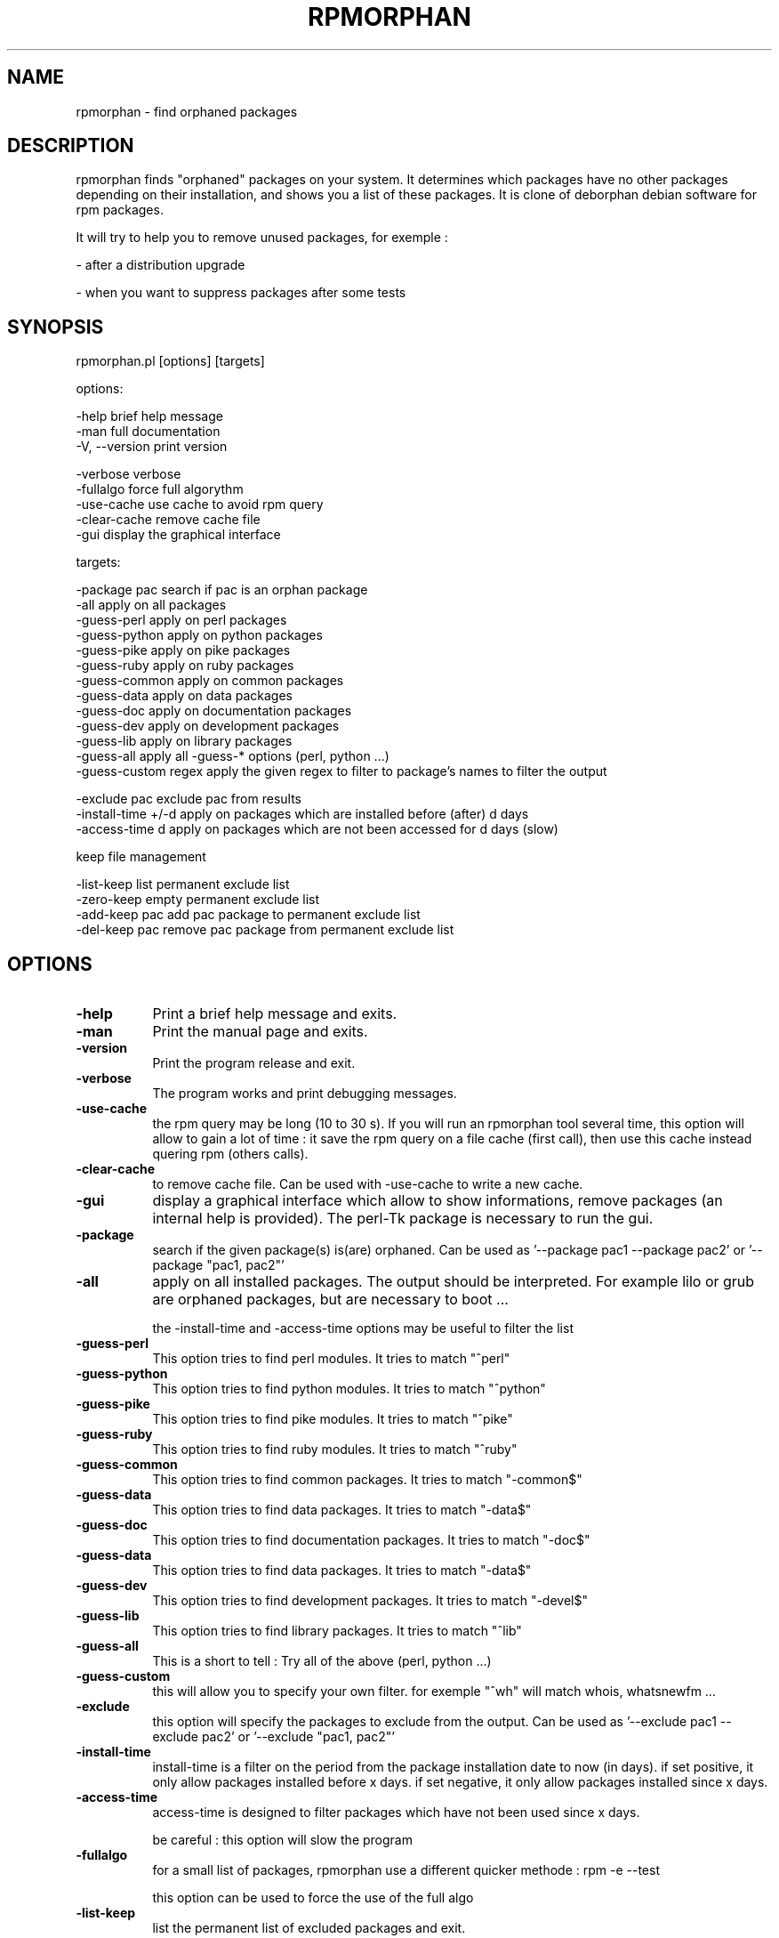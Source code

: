 .\" Automatically generated by Pod::Man v1.37, Pod::Parser v1.14
.\"
.\" Standard preamble:
.\" ========================================================================
.de Sh \" Subsection heading
.br
.if t .Sp
.ne 5
.PP
\fB\\$1\fR
.PP
..
.de Sp \" Vertical space (when we can't use .PP)
.if t .sp .5v
.if n .sp
..
.de Vb \" Begin verbatim text
.ft CW
.nf
.ne \\$1
..
.de Ve \" End verbatim text
.ft R
.fi
..
.\" Set up some character translations and predefined strings.  \*(-- will
.\" give an unbreakable dash, \*(PI will give pi, \*(L" will give a left
.\" double quote, and \*(R" will give a right double quote.  | will give a
.\" real vertical bar.  \*(C+ will give a nicer C++.  Capital omega is used to
.\" do unbreakable dashes and therefore won't be available.  \*(C` and \*(C'
.\" expand to `' in nroff, nothing in troff, for use with C<>.
.tr \(*W-|\(bv\*(Tr
.ds C+ C\v'-.1v'\h'-1p'\s-2+\h'-1p'+\s0\v'.1v'\h'-1p'
.ie n \{\
.    ds -- \(*W-
.    ds PI pi
.    if (\n(.H=4u)&(1m=24u) .ds -- \(*W\h'-12u'\(*W\h'-12u'-\" diablo 10 pitch
.    if (\n(.H=4u)&(1m=20u) .ds -- \(*W\h'-12u'\(*W\h'-8u'-\"  diablo 12 pitch
.    ds L" ""
.    ds R" ""
.    ds C` ""
.    ds C' ""
'br\}
.el\{\
.    ds -- \|\(em\|
.    ds PI \(*p
.    ds L" ``
.    ds R" ''
'br\}
.\"
.\" If the F register is turned on, we'll generate index entries on stderr for
.\" titles (.TH), headers (.SH), subsections (.Sh), items (.Ip), and index
.\" entries marked with X<> in POD.  Of course, you'll have to process the
.\" output yourself in some meaningful fashion.
.if \nF \{\
.    de IX
.    tm Index:\\$1\t\\n%\t"\\$2"
..
.    nr % 0
.    rr F
.\}
.\"
.\" For nroff, turn off justification.  Always turn off hyphenation; it makes
.\" way too many mistakes in technical documents.
.hy 0
.if n .na
.\"
.\" Accent mark definitions (@(#)ms.acc 1.5 88/02/08 SMI; from UCB 4.2).
.\" Fear.  Run.  Save yourself.  No user-serviceable parts.
.    \" fudge factors for nroff and troff
.if n \{\
.    ds #H 0
.    ds #V .8m
.    ds #F .3m
.    ds #[ \f1
.    ds #] \fP
.\}
.if t \{\
.    ds #H ((1u-(\\\\n(.fu%2u))*.13m)
.    ds #V .6m
.    ds #F 0
.    ds #[ \&
.    ds #] \&
.\}
.    \" simple accents for nroff and troff
.if n \{\
.    ds ' \&
.    ds ` \&
.    ds ^ \&
.    ds , \&
.    ds ~ ~
.    ds /
.\}
.if t \{\
.    ds ' \\k:\h'-(\\n(.wu*8/10-\*(#H)'\'\h"|\\n:u"
.    ds ` \\k:\h'-(\\n(.wu*8/10-\*(#H)'\`\h'|\\n:u'
.    ds ^ \\k:\h'-(\\n(.wu*10/11-\*(#H)'^\h'|\\n:u'
.    ds , \\k:\h'-(\\n(.wu*8/10)',\h'|\\n:u'
.    ds ~ \\k:\h'-(\\n(.wu-\*(#H-.1m)'~\h'|\\n:u'
.    ds / \\k:\h'-(\\n(.wu*8/10-\*(#H)'\z\(sl\h'|\\n:u'
.\}
.    \" troff and (daisy-wheel) nroff accents
.ds : \\k:\h'-(\\n(.wu*8/10-\*(#H+.1m+\*(#F)'\v'-\*(#V'\z.\h'.2m+\*(#F'.\h'|\\n:u'\v'\*(#V'
.ds 8 \h'\*(#H'\(*b\h'-\*(#H'
.ds o \\k:\h'-(\\n(.wu+\w'\(de'u-\*(#H)/2u'\v'-.3n'\*(#[\z\(de\v'.3n'\h'|\\n:u'\*(#]
.ds d- \h'\*(#H'\(pd\h'-\w'~'u'\v'-.25m'\f2\(hy\fP\v'.25m'\h'-\*(#H'
.ds D- D\\k:\h'-\w'D'u'\v'-.11m'\z\(hy\v'.11m'\h'|\\n:u'
.ds th \*(#[\v'.3m'\s+1I\s-1\v'-.3m'\h'-(\w'I'u*2/3)'\s-1o\s+1\*(#]
.ds Th \*(#[\s+2I\s-2\h'-\w'I'u*3/5'\v'-.3m'o\v'.3m'\*(#]
.ds ae a\h'-(\w'a'u*4/10)'e
.ds Ae A\h'-(\w'A'u*4/10)'E
.    \" corrections for vroff
.if v .ds ~ \\k:\h'-(\\n(.wu*9/10-\*(#H)'\s-2\u~\d\s+2\h'|\\n:u'
.if v .ds ^ \\k:\h'-(\\n(.wu*10/11-\*(#H)'\v'-.4m'^\v'.4m'\h'|\\n:u'
.    \" for low resolution devices (crt and lpr)
.if \n(.H>23 .if \n(.V>19 \
\{\
.    ds : e
.    ds 8 ss
.    ds o a
.    ds d- d\h'-1'\(ga
.    ds D- D\h'-1'\(hy
.    ds th \o'bp'
.    ds Th \o'LP'
.    ds ae ae
.    ds Ae AE
.\}
.rm #[ #] #H #V #F C
.\" ========================================================================
.\"
.IX Title "RPMORPHAN 1"
.TH RPMORPHAN 1 "2007-03-08" "perl v5.8.6" "User Contributed Perl Documentation"
.SH "NAME"
rpmorphan \- find orphaned packages
.SH "DESCRIPTION"
.IX Header "DESCRIPTION"
rpmorphan finds \*(L"orphaned\*(R" packages on your system. It determines which packages have no other 
packages depending on their installation, and shows you a list of these packages. 
It is clone of deborphan debian software for rpm packages.
.PP
It will try to help you to remove unused packages, for exemple :
.PP
\&\- after a distribution upgrade
.PP
\&\- when you want to suppress packages after some tests
.SH "SYNOPSIS"
.IX Header "SYNOPSIS"
rpmorphan.pl  [options] [targets]
.PP
options:
.PP
.Vb 3
\&   -help                brief help message
\&   -man                 full documentation
\&   -V, --version        print version
.Ve
.PP
.Vb 5
\&   -verbose             verbose
\&   -fullalgo            force full algorythm
\&   -use-cache           use cache to avoid rpm query
\&   -clear-cache         remove cache file
\&   -gui                 display the graphical interface
.Ve
.PP
targets:
.PP
.Vb 13
\&   -package pac         search if pac is an orphan package
\&   -all                 apply on all packages
\&   -guess-perl          apply on perl packages
\&   -guess-python        apply on python packages
\&   -guess-pike          apply on pike packages
\&   -guess-ruby          apply on ruby packages
\&   -guess-common        apply on common packages
\&   -guess-data          apply on data packages
\&   -guess-doc           apply on documentation packages
\&   -guess-dev           apply on development packages
\&   -guess-lib           apply on library packages
\&   -guess-all           apply all -guess-* options (perl, python ...)
\&   -guess-custom regex  apply the given regex to filter to package's names to filter the output
.Ve
.PP
.Vb 3
\&   -exclude pac         exclude pac from results
\&   -install-time +/-d   apply on packages which are installed before (after) d days
\&   -access-time d       apply on packages which are not been accessed for d days (slow)
.Ve
.PP
keep file management
.PP
.Vb 4
\&   -list-keep           list permanent exclude list
\&   -zero-keep           empty permanent exclude list
\&   -add-keep pac        add pac package to permanent exclude list
\&   -del-keep pac        remove pac package from permanent exclude list
.Ve
.SH "OPTIONS"
.IX Header "OPTIONS"
.IP "\fB\-help\fR" 8
.IX Item "-help"
Print a brief help message and exits.
.IP "\fB\-man\fR" 8
.IX Item "-man"
Print the manual page and exits.
.IP "\fB\-version\fR" 8
.IX Item "-version"
Print the program release and exit.
.IP "\fB\-verbose\fR" 8
.IX Item "-verbose"
The program works and print debugging messages.
.IP "\fB\-use\-cache\fR" 8
.IX Item "-use-cache"
the rpm query may be long (10 to 30 s). If you will run an rpmorphan tool
several time, this option will allow to gain a lot of time :
it save the rpm query on a file cache (first call), then
use this cache instead quering rpm (others calls).
.IP "\fB\-clear\-cache\fR" 8
.IX Item "-clear-cache"
to remove cache file. Can be used with \-use\-cache to write
a new cache.
.IP "\fB\-gui\fR" 8
.IX Item "-gui"
display a graphical interface which allow to show informations, remove packages
(an internal help is provided). The perl-Tk package is necessary to run the gui.
.IP "\fB\-package\fR" 8
.IX Item "-package"
search if the given package(s) is(are) orphaned.
Can be used as '\-\-package pac1 \-\-package pac2'
or '\-\-package \*(L"pac1, pac2\*(R"'
.IP "\fB\-all\fR" 8
.IX Item "-all"
apply on all installed packages. The output should be interpreted.
For example lilo or grub are orphaned packages, but are necessary
to boot ...
.Sp
the \-install\-time and \-access\-time options may be useful to filter the list
.IP "\fB\-guess\-perl\fR" 8
.IX Item "-guess-perl"
This option tries to find perl modules. It tries to match \*(L"^perl\*(R"
.IP "\fB\-guess\-python\fR" 8
.IX Item "-guess-python"
This option tries to find python modules. It tries to match \*(L"^python\*(R"
.IP "\fB\-guess\-pike\fR" 8
.IX Item "-guess-pike"
This option tries to find pike modules. It tries to match \*(L"^pike\*(R"
.IP "\fB\-guess\-ruby\fR" 8
.IX Item "-guess-ruby"
This option tries to find ruby modules. It tries to match \*(L"^ruby\*(R"
.IP "\fB\-guess\-common\fR" 8
.IX Item "-guess-common"
This option tries to find common packages. It tries to match \*(L"\-common$\*(R"
.IP "\fB\-guess\-data\fR" 8
.IX Item "-guess-data"
This option tries to find data packages. It tries to match \*(L"\-data$\*(R"
.IP "\fB\-guess\-doc\fR" 8
.IX Item "-guess-doc"
This option tries to find documentation packages. It tries to match \*(L"\-doc$\*(R"
.IP "\fB\-guess\-data\fR" 8
.IX Item "-guess-data"
This option tries to find data packages. It tries to match \*(L"\-data$\*(R"
.IP "\fB\-guess\-dev\fR" 8
.IX Item "-guess-dev"
This option tries to find development packages. It tries to match \*(L"\-devel$\*(R"
.IP "\fB\-guess\-lib\fR" 8
.IX Item "-guess-lib"
This option tries to find library packages. It tries to match \*(L"^lib\*(R"
.IP "\fB\-guess\-all\fR" 8
.IX Item "-guess-all"
This is a short to tell : Try all of the above (perl, python ...)
.IP "\fB\-guess\-custom\fR" 8
.IX Item "-guess-custom"
this will allow you to specify your own filter. for exemple \*(L"^wh\*(R" 
will match whois, whatsnewfm ...
.IP "\fB\-exclude\fR" 8
.IX Item "-exclude"
this option will specify the packages to exclude from the output.
Can be used as '\-\-exclude pac1 \-\-exclude pac2'
or '\-\-exclude \*(L"pac1, pac2\*(R"'
.IP "\fB\-install\-time\fR" 8
.IX Item "-install-time"
install-time is a filter on the period from the package installation date to now (in days).
if set positive, it only allow packages installed before x days.
if set negative, it only allow packages installed since x days.
.IP "\fB\-access\-time\fR" 8
.IX Item "-access-time"
access-time is designed to filter packages which have not been used since x days.
.Sp
be careful : this option will slow the program
.IP "\fB\-fullalgo\fR" 8
.IX Item "-fullalgo"
for a small list of packages, rpmorphan use a different quicker methode : rpm \-e \-\-test
.Sp
this option can be used to force the use of the full algo
.IP "\fB\-list\-keep\fR" 8
.IX Item "-list-keep"
list the permanent list of excluded packages and exit.
.IP "\fB\-zero\-keep\fR" 8
.IX Item "-zero-keep"
empty the permanent list of excluded packages and exit.
.IP "\fB\-add\-keep\fR" 8
.IX Item "-add-keep"
add package(s) to the permanent list of excluded packages and exit.
.Sp
Can be used as '\-\-add\-keep pac1 \-\-add\-keep pac2'
or '\-\-add\-keep \*(L"pac1, pac2\*(R"'
.IP "\fB\-del\-keep\fR" 8
.IX Item "-del-keep"
remove package(s) from the permanent list of excluded packages and exit.
.Sp
Can be used as '\-\-add\-keep pac1 \-\-add\-keep pac2'
or '\-\-add\-keep \*(L"pac1, pac2\*(R"'
.SH "USE"
.IX Header "USE"
rpmorphan can be useful after a distribution upgrade, to remove packages forgotten
by the upgrade tool. It is interesting to use the options "\-all \-install\-time +xx'.
.PP
If you want to remove some recent tested packages, my advice is "\-all \-install\-time \-xx'.
.PP
if you just want to clean your disk, use '\-all \-access\-time xxx'
.PP
use the \-use\-cache option, if you intend to run it several times
.SH "FILES"
.IX Header "FILES"
/var/lib/rpmorphan/keep : the permanent exclude list
.PP
/tmp/rpmorphan.cache : cache file to store rpm query. The cache
file is common to all rpmorphan tools
.SH "NOTES"
.IX Header "NOTES"
this program can be used as \*(L"normal\*(R" user
except the use of changes of the permanent exclude list
.PP
access-time and install-time options are \*(L"new\*(R" features, not available
in deborphan tool
.SH "SEE ALSO"
.IX Header "SEE ALSO"
\fIrpm\fR\|(1) for rpm call
.PP
\fIrpmusage\fR\|(1) for rpmusage use

.SH "COPYRIGHT"
.IX Header "COPYRIGHT"
Copyright (C) 2006 by Eric Gerbier
This program is free software; you can redistribute it and/or modify
it under the terms of the \s-1GNU\s0 General Public License as published by
the Free Software Foundation; either version 2 of the License, or
(at your option) any later version.
.SH "AUTHORS"
.IX Header "AUTHORS"
Eric Gerbier
.PP
you can report any bug or suggest to gerbier@users.sourceforge.net
